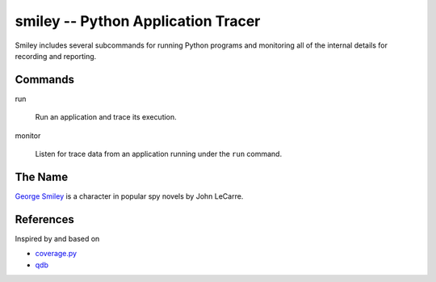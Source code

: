 =====================================
 smiley -- Python Application Tracer
=====================================

Smiley includes several subcommands for running Python programs and
monitoring all of the internal details for recording and reporting.

Commands
========

run

  Run an application and trace its execution.

monitor

  Listen for trace data from an application running under the ``run``
  command.

The Name
========

`George Smiley`_ is a character in popular spy novels by John LeCarre.

.. _George Smiley: http://en.wikipedia.org/wiki/George_Smiley

References
==========

Inspired by and based on

* `coverage.py <https://pypi.python.org/pypi/coverage>`__
* `qdb <https://code.google.com/p/rad2py/wiki/QdbRemotePythonDebugger>`__

